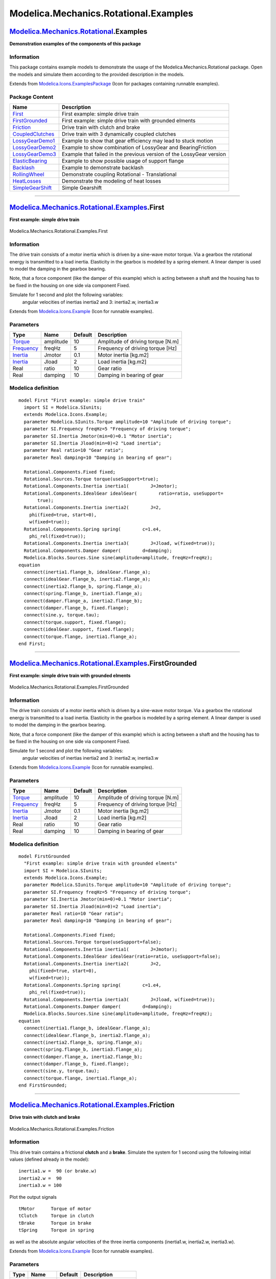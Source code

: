 ======================================
Modelica.Mechanics.Rotational.Examples
======================================

`Modelica.Mechanics.Rotational <Modelica_Mechanics_Rotational.html#Modelica.Mechanics.Rotational>`_.Examples
------------------------------------------------------------------------------------------------------------

**Demonstration examples of the components of this package**

Information
~~~~~~~~~~~

::

This package contains example models to demonstrate the usage of the
Modelica.Mechanics.Rotational package. Open the models and simulate them
according to the provided description in the models.

::

Extends from
`Modelica.Icons.ExamplesPackage <Modelica_Icons_ExamplesPackage.html#Modelica.Icons.ExamplesPackage>`_
(Icon for packages containing runnable examples).

Package Content
~~~~~~~~~~~~~~~

+------------------------------------------------------------------------------------------------------------------------------------------------------------------------------------+------------------------------------------------------------------------+
| Name                                                                                                                                                                               | Description                                                            |
+====================================================================================================================================================================================+========================================================================+
| |image12| `First <Modelica_Mechanics_Rotational_Examples.html#Modelica.Mechanics.Rotational.Examples.First>`_                                                                      | First example: simple drive train                                      |
+------------------------------------------------------------------------------------------------------------------------------------------------------------------------------------+------------------------------------------------------------------------+
| |image13| `FirstGrounded <Modelica_Mechanics_Rotational_Examples.html#Modelica.Mechanics.Rotational.Examples.FirstGrounded>`_                                                      | First example: simple drive train with grounded elments                |
+------------------------------------------------------------------------------------------------------------------------------------------------------------------------------------+------------------------------------------------------------------------+
| |image14| `Friction <Modelica_Mechanics_Rotational_Examples.html#Modelica.Mechanics.Rotational.Examples.Friction>`_                                                                | Drive train with clutch and brake                                      |
+------------------------------------------------------------------------------------------------------------------------------------------------------------------------------------+------------------------------------------------------------------------+
| |image15| `CoupledClutches <Modelica_Mechanics_Rotational_Examples.html#Modelica.Mechanics.Rotational.Examples.CoupledClutches>`_                                                  | Drive train with 3 dynamically coupled clutches                        |
+------------------------------------------------------------------------------------------------------------------------------------------------------------------------------------+------------------------------------------------------------------------+
| |image16| `LossyGearDemo1 <Modelica_Mechanics_Rotational_Examples.html#Modelica.Mechanics.Rotational.Examples.LossyGearDemo1>`_                                                    | Example to show that gear efficiency may lead to stuck motion          |
+------------------------------------------------------------------------------------------------------------------------------------------------------------------------------------+------------------------------------------------------------------------+
| |image17| `LossyGearDemo2 <Modelica_Mechanics_Rotational_Examples.html#Modelica.Mechanics.Rotational.Examples.LossyGearDemo2>`_                                                    | Example to show combination of LossyGear and BearingFriction           |
+------------------------------------------------------------------------------------------------------------------------------------------------------------------------------------+------------------------------------------------------------------------+
| |image18| `LossyGearDemo3 <Modelica_Mechanics_Rotational_Examples.html#Modelica.Mechanics.Rotational.Examples.LossyGearDemo3>`_                                                    | Example that failed in the previous version of the LossyGear version   |
+------------------------------------------------------------------------------------------------------------------------------------------------------------------------------------+------------------------------------------------------------------------+
| |image19| `ElasticBearing <Modelica_Mechanics_Rotational_Examples.html#Modelica.Mechanics.Rotational.Examples.ElasticBearing>`_                                                    | Example to show possible usage of support flange                       |
+------------------------------------------------------------------------------------------------------------------------------------------------------------------------------------+------------------------------------------------------------------------+
| |image20| `Backlash <Modelica_Mechanics_Rotational_Examples.html#Modelica.Mechanics.Rotational.Examples.Backlash>`_                                                                | Example to demonstrate backlash                                        |
+------------------------------------------------------------------------------------------------------------------------------------------------------------------------------------+------------------------------------------------------------------------+
| |image21| `RollingWheel <Modelica_Mechanics_Rotational_Examples.html#Modelica.Mechanics.Rotational.Examples.RollingWheel>`_                                                        | Demonstrate coupling Rotational - Translational                        |
+------------------------------------------------------------------------------------------------------------------------------------------------------------------------------------+------------------------------------------------------------------------+
| |image22| `HeatLosses <Modelica_Mechanics_Rotational_Examples.html#Modelica.Mechanics.Rotational.Examples.HeatLosses>`_                                                            | Demonstrate the modeling of heat losses                                |
+------------------------------------------------------------------------------------------------------------------------------------------------------------------------------------+------------------------------------------------------------------------+
| |image23| `SimpleGearShift <Modelica_Mechanics_Rotational_Examples.html#Modelica.Mechanics.Rotational.Examples.SimpleGearShift>`_                                                  | Simple Gearshift                                                       |
+------------------------------------------------------------------------------------------------------------------------------------------------------------------------------------+------------------------------------------------------------------------+

--------------

|image24| `Modelica.Mechanics.Rotational.Examples <Modelica_Mechanics_Rotational_Examples.html#Modelica.Mechanics.Rotational.Examples>`_.First
----------------------------------------------------------------------------------------------------------------------------------------------

**First example: simple drive train**

.. figure:: Modelica.Mechanics.Rotational.Examples.FirstD.png
   :align: center
   :alt: Modelica.Mechanics.Rotational.Examples.First

   Modelica.Mechanics.Rotational.Examples.First

Information
~~~~~~~~~~~

::

The drive train consists of a motor inertia which is driven by a
sine-wave motor torque. Via a gearbox the rotational energy is
transmitted to a load inertia. Elasticity in the gearbox is modeled by a
spring element. A linear damper is used to model the damping in the
gearbox bearing.

Note, that a force component (like the damper of this example) which is
acting between a shaft and the housing has to be fixed in the housing on
one side via component Fixed.

Simulate for 1 second and plot the following variables:
 angular velocities of inertias inertia2 and 3: inertia2.w, inertia3.w

::

Extends from
`Modelica.Icons.Example <Modelica_Icons.html#Modelica.Icons.Example>`_
(Icon for runnable examples).

Parameters
~~~~~~~~~~

+-------------------------------------------------------------------+-------------+-----------+-------------------------------------+
| Type                                                              | Name        | Default   | Description                         |
+===================================================================+=============+===========+=====================================+
| `Torque <Modelica_SIunits.html#Modelica.SIunits.Torque>`_         | amplitude   | 10        | Amplitude of driving torque [N.m]   |
+-------------------------------------------------------------------+-------------+-----------+-------------------------------------+
| `Frequency <Modelica_SIunits.html#Modelica.SIunits.Frequency>`_   | freqHz      | 5         | Frequency of driving torque [Hz]    |
+-------------------------------------------------------------------+-------------+-----------+-------------------------------------+
| `Inertia <Modelica_SIunits.html#Modelica.SIunits.Inertia>`_       | Jmotor      | 0.1       | Motor inertia [kg.m2]               |
+-------------------------------------------------------------------+-------------+-----------+-------------------------------------+
| `Inertia <Modelica_SIunits.html#Modelica.SIunits.Inertia>`_       | Jload       | 2         | Load inertia [kg.m2]                |
+-------------------------------------------------------------------+-------------+-----------+-------------------------------------+
| Real                                                              | ratio       | 10        | Gear ratio                          |
+-------------------------------------------------------------------+-------------+-----------+-------------------------------------+
| Real                                                              | damping     | 10        | Damping in bearing of gear          |
+-------------------------------------------------------------------+-------------+-----------+-------------------------------------+

Modelica definition
~~~~~~~~~~~~~~~~~~~

::

    model First "First example: simple drive train"
      import SI = Modelica.SIunits;
      extends Modelica.Icons.Example;
      parameter Modelica.SIunits.Torque amplitude=10 "Amplitude of driving torque";
      parameter SI.Frequency freqHz=5 "Frequency of driving torque";
      parameter SI.Inertia Jmotor(min=0)=0.1 "Motor inertia";
      parameter SI.Inertia Jload(min=0)=2 "Load inertia";
      parameter Real ratio=10 "Gear ratio";
      parameter Real damping=10 "Damping in bearing of gear";

      Rotational.Components.Fixed fixed;
      Rotational.Sources.Torque torque(useSupport=true);
      Rotational.Components.Inertia inertia1(        J=Jmotor);
      Rotational.Components.IdealGear idealGear(        ratio=ratio, useSupport=
           true);
      Rotational.Components.Inertia inertia2(        J=2,
        phi(fixed=true, start=0),
        w(fixed=true));
      Rotational.Components.Spring spring(        c=1.e4,
        phi_rel(fixed=true));
      Rotational.Components.Inertia inertia3(        J=Jload, w(fixed=true));
      Rotational.Components.Damper damper(        d=damping);
      Modelica.Blocks.Sources.Sine sine(amplitude=amplitude, freqHz=freqHz);
    equation 
      connect(inertia1.flange_b, idealGear.flange_a);
      connect(idealGear.flange_b, inertia2.flange_a);
      connect(inertia2.flange_b, spring.flange_a);
      connect(spring.flange_b, inertia3.flange_a);
      connect(damper.flange_a, inertia2.flange_b);
      connect(damper.flange_b, fixed.flange);
      connect(sine.y, torque.tau);
      connect(torque.support, fixed.flange);
      connect(idealGear.support, fixed.flange);
      connect(torque.flange, inertia1.flange_a);
    end First;

--------------

|image25| `Modelica.Mechanics.Rotational.Examples <Modelica_Mechanics_Rotational_Examples.html#Modelica.Mechanics.Rotational.Examples>`_.FirstGrounded
------------------------------------------------------------------------------------------------------------------------------------------------------

**First example: simple drive train with grounded elments**

.. figure:: Modelica.Mechanics.Rotational.Examples.FirstGroundedD.png
   :align: center
   :alt: Modelica.Mechanics.Rotational.Examples.FirstGrounded

   Modelica.Mechanics.Rotational.Examples.FirstGrounded

Information
~~~~~~~~~~~

::

The drive train consists of a motor inertia which is driven by a
sine-wave motor torque. Via a gearbox the rotational energy is
transmitted to a load inertia. Elasticity in the gearbox is modeled by a
spring element. A linear damper is used to model the damping in the
gearbox bearing.

Note, that a force component (like the damper of this example) which is
acting between a shaft and the housing has to be fixed in the housing on
one side via component Fixed.

Simulate for 1 second and plot the following variables:
 angular velocities of inertias inertia2 and 3: inertia2.w, inertia3.w

::

Extends from
`Modelica.Icons.Example <Modelica_Icons.html#Modelica.Icons.Example>`_
(Icon for runnable examples).

Parameters
~~~~~~~~~~

+-------------------------------------------------------------------+-------------+-----------+-------------------------------------+
| Type                                                              | Name        | Default   | Description                         |
+===================================================================+=============+===========+=====================================+
| `Torque <Modelica_SIunits.html#Modelica.SIunits.Torque>`_         | amplitude   | 10        | Amplitude of driving torque [N.m]   |
+-------------------------------------------------------------------+-------------+-----------+-------------------------------------+
| `Frequency <Modelica_SIunits.html#Modelica.SIunits.Frequency>`_   | freqHz      | 5         | Frequency of driving torque [Hz]    |
+-------------------------------------------------------------------+-------------+-----------+-------------------------------------+
| `Inertia <Modelica_SIunits.html#Modelica.SIunits.Inertia>`_       | Jmotor      | 0.1       | Motor inertia [kg.m2]               |
+-------------------------------------------------------------------+-------------+-----------+-------------------------------------+
| `Inertia <Modelica_SIunits.html#Modelica.SIunits.Inertia>`_       | Jload       | 2         | Load inertia [kg.m2]                |
+-------------------------------------------------------------------+-------------+-----------+-------------------------------------+
| Real                                                              | ratio       | 10        | Gear ratio                          |
+-------------------------------------------------------------------+-------------+-----------+-------------------------------------+
| Real                                                              | damping     | 10        | Damping in bearing of gear          |
+-------------------------------------------------------------------+-------------+-----------+-------------------------------------+

Modelica definition
~~~~~~~~~~~~~~~~~~~

::

    model FirstGrounded 
      "First example: simple drive train with grounded elments"
      import SI = Modelica.SIunits;
      extends Modelica.Icons.Example;
      parameter Modelica.SIunits.Torque amplitude=10 "Amplitude of driving torque";
      parameter SI.Frequency freqHz=5 "Frequency of driving torque";
      parameter SI.Inertia Jmotor(min=0)=0.1 "Motor inertia";
      parameter SI.Inertia Jload(min=0)=2 "Load inertia";
      parameter Real ratio=10 "Gear ratio";
      parameter Real damping=10 "Damping in bearing of gear";

      Rotational.Components.Fixed fixed;
      Rotational.Sources.Torque torque(useSupport=false);
      Rotational.Components.Inertia inertia1(        J=Jmotor);
      Rotational.Components.IdealGear idealGear(ratio=ratio, useSupport=false);
      Rotational.Components.Inertia inertia2(        J=2,
        phi(fixed=true, start=0),
        w(fixed=true));
      Rotational.Components.Spring spring(        c=1.e4,
        phi_rel(fixed=true));
      Rotational.Components.Inertia inertia3(        J=Jload, w(fixed=true));
      Rotational.Components.Damper damper(        d=damping);
      Modelica.Blocks.Sources.Sine sine(amplitude=amplitude, freqHz=freqHz);
    equation 
      connect(inertia1.flange_b, idealGear.flange_a);
      connect(idealGear.flange_b, inertia2.flange_a);
      connect(inertia2.flange_b, spring.flange_a);
      connect(spring.flange_b, inertia3.flange_a);
      connect(damper.flange_a, inertia2.flange_b);
      connect(damper.flange_b, fixed.flange);
      connect(sine.y, torque.tau);
      connect(torque.flange, inertia1.flange_a);
    end FirstGrounded;

--------------

|image26| `Modelica.Mechanics.Rotational.Examples <Modelica_Mechanics_Rotational_Examples.html#Modelica.Mechanics.Rotational.Examples>`_.Friction
-------------------------------------------------------------------------------------------------------------------------------------------------

**Drive train with clutch and brake**

.. figure:: Modelica.Mechanics.Rotational.Examples.FrictionD.png
   :align: center
   :alt: Modelica.Mechanics.Rotational.Examples.Friction

   Modelica.Mechanics.Rotational.Examples.Friction

Information
~~~~~~~~~~~

::

This drive train contains a frictional **clutch** and a **brake**.
Simulate the system for 1 second using the following initial values
(defined already in the model):

::

       inertia1.w =  90 (or brake.w)
       inertia2.w =  90
       inertia3.w = 100

Plot the output signals

::

       tMotor      Torque of motor
       tClutch     Torque in clutch
       tBrake      Torque in brake
       tSpring     Torque in spring

as well as the absolute angular velocities of the three inertia
components (inertia1.w, inertia2.w, inertia3.w).

::

Extends from
`Modelica.Icons.Example <Modelica_Icons.html#Modelica.Icons.Example>`_
(Icon for runnable examples).

Parameters
~~~~~~~~~~

+---------------------------------------------------------+-------------+-----------+--------------------------+
| Type                                                    | Name        | Default   | Description              |
+=========================================================+=============+===========+==========================+
| `Time <Modelica_SIunits.html#Modelica.SIunits.Time>`_   | startTime   | 0.5       | Start time of step [s]   |
+---------------------------------------------------------+-------------+-----------+--------------------------+

Modelica definition
~~~~~~~~~~~~~~~~~~~

::

    model Friction "Drive train with clutch and brake"
      import Modelica.Constants.pi;
      import SI = Modelica.SIunits;
      extends Modelica.Icons.Example;
      parameter SI.Time startTime=0.5 "Start time of step";
      output SI.Torque tMotor = torque.tau "Driving torque of inertia3";
      output SI.Torque tClutch = clutch.tau "Friction torque of clutch";
      output SI.Torque tBrake = brake.tau "Friction torque of brake";
      output SI.Torque tSpring = spring.tau "Spring torque";

      Rotational.Sources.Torque torque(useSupport=true);
      Rotational.Components.Inertia inertia3(
        J=1,
        phi(
          start=0,
          fixed=true,
          displayUnit="deg"),
        w(start=100,
          fixed=true,
          displayUnit="rad/s"));
      Rotational.Components.Clutch clutch(        fn_max=160);
      Rotational.Components.Inertia inertia2(
        J=0.05,
        phi(start=0, fixed=true),
        w(start=90, fixed=true));
      Rotational.Components.SpringDamper spring(        c=160, d=1);
      Rotational.Components.Inertia inertia1(
        J=1,
        phi(start=0, fixed=true),
        w(start=90, fixed=true));
      Rotational.Components.Brake brake(        fn_max=1600, useSupport=true);
      Modelica.Blocks.Sources.Constant const(k=1);
      Modelica.Blocks.Sources.Step step(startTime=startTime);
      Modelica.Blocks.Sources.Step step2(
        height=-1,
        offset=1,
        startTime=startTime);
      Modelica.Blocks.Sources.Sine sine(amplitude=200, freqHz=50/pi);
      Modelica.Blocks.Math.Product product;
      Rotational.Components.Fixed fixed;
    equation 
      connect(torque.flange, inertia3.flange_a);
      connect(inertia3.flange_b, clutch.flange_a);
      connect(clutch.flange_b, inertia2.flange_a);
      connect(inertia2.flange_b, spring.flange_a);
      connect(spring.flange_b, brake.flange_a);
      connect(brake.flange_b, inertia1.flange_a);
      connect(sine.y, product.u1);
      connect(step2.y, product.u2);
      connect(product.y, torque.tau);
      connect(const.y, clutch.f_normalized);
      connect(step.y, brake.f_normalized);
      connect(torque.support, fixed.flange);
      connect(brake.support, fixed.flange);
    end Friction;

--------------

|image27| `Modelica.Mechanics.Rotational.Examples <Modelica_Mechanics_Rotational_Examples.html#Modelica.Mechanics.Rotational.Examples>`_.CoupledClutches
--------------------------------------------------------------------------------------------------------------------------------------------------------

**Drive train with 3 dynamically coupled clutches**

.. figure:: Modelica.Mechanics.Rotational.Examples.CoupledClutchesD.png
   :align: center
   :alt: Modelica.Mechanics.Rotational.Examples.CoupledClutches

   Modelica.Mechanics.Rotational.Examples.CoupledClutches

Information
~~~~~~~~~~~

::

This example demonstrates how variable structure drive trains are
handeled. The drive train consists of 4 inertias and 3 clutches, where
the clutches are controlled by input signals. The system has 2^3=8
different configurations and 3^3 = 27 different states (every clutch may
be in forward sliding, backward sliding or locked mode when the relative
angular velocity is zero). By invoking the clutches at different time
instances, the switching of the configurations can be studied.

Simulate the system for 1.2 seconds with the following initial values:
 J1.w = 10.

Plot the following variables:
 angular velocities of inertias (J1.w, J2.w, J3.w, J4.w), frictional
torques of clutches (clutchX.tau), frictional mode of clutches
(clutchX.mode) where mode = -1/0/+1 means backward sliding, locked,
forward sliding.

::

Extends from
`Modelica.Icons.Example <Modelica_Icons.html#Modelica.Icons.Example>`_
(Icon for runnable examples).

Parameters
~~~~~~~~~~

+-------------------------------------------------------------------+----------+-----------+-----------------------------------------------------+
| Type                                                              | Name     | Default   | Description                                         |
+===================================================================+==========+===========+=====================================================+
| `Frequency <Modelica_SIunits.html#Modelica.SIunits.Frequency>`_   | freqHz   | 0.2       | Frequency of sine function to invoke clutch1 [Hz]   |
+-------------------------------------------------------------------+----------+-----------+-----------------------------------------------------+
| `Time <Modelica_SIunits.html#Modelica.SIunits.Time>`_             | T2       | 0.4       | Time when clutch2 is invoked [s]                    |
+-------------------------------------------------------------------+----------+-----------+-----------------------------------------------------+
| `Time <Modelica_SIunits.html#Modelica.SIunits.Time>`_             | T3       | 0.9       | Time when clutch3 is invoked [s]                    |
+-------------------------------------------------------------------+----------+-----------+-----------------------------------------------------+

Modelica definition
~~~~~~~~~~~~~~~~~~~

::

    model CoupledClutches 
      "Drive train with 3 dynamically coupled clutches"
      import SI = Modelica.SIunits;
      extends Modelica.Icons.Example;
      parameter SI.Frequency freqHz=0.2 
        "Frequency of sine function to invoke clutch1";
      parameter SI.Time T2=0.4 "Time when clutch2 is invoked";
      parameter SI.Time T3=0.9 "Time when clutch3 is invoked";

      Rotational.Components.Inertia J1(
        J=1,
        phi(fixed=true, start=0),
        w(start=10, fixed=true));
      Rotational.Sources.Torque torque(useSupport=true);
      Rotational.Components.Clutch clutch1(        peak=1.1, fn_max=20);
      Modelica.Blocks.Sources.Sine sin1(amplitude=10, freqHz=5);
      Modelica.Blocks.Sources.Step step1(startTime=T2);
      Rotational.Components.Inertia J2(        J=1,
        phi(fixed=true, start=0),
        w(fixed=true));
      Rotational.Components.Clutch clutch2(        peak=1.1, fn_max=20);
      Rotational.Components.Inertia J3(        J=1,
        phi(fixed=true, start=0),
        w(fixed=true));
      Rotational.Components.Clutch clutch3(        peak=1.1, fn_max=20);
      Rotational.Components.Inertia J4(        J=1,
        phi(fixed=true, start=0),
        w(fixed=true));
      Modelica.Blocks.Sources.Sine sin2(
        amplitude=1,
        freqHz=freqHz,
        phase=1.57);
      Modelica.Blocks.Sources.Step step2(startTime=T3);
      Rotational.Components.Fixed fixed;
    equation 
      connect(torque.flange, J1.flange_a);
      connect(J1.flange_b, clutch1.flange_a);
      connect(clutch1.flange_b, J2.flange_a);
      connect(J2.flange_b, clutch2.flange_a);
      connect(clutch2.flange_b, J3.flange_a);
      connect(J3.flange_b, clutch3.flange_a);
      connect(clutch3.flange_b, J4.flange_a);
      connect(sin1.y, torque.tau);
      connect(sin2.y, clutch1.f_normalized);
      connect(step1.y, clutch2.f_normalized);
      connect(step2.y, clutch3.f_normalized);
      connect(fixed.flange, torque.support);
    end CoupledClutches;

--------------

|image28| `Modelica.Mechanics.Rotational.Examples <Modelica_Mechanics_Rotational_Examples.html#Modelica.Mechanics.Rotational.Examples>`_.LossyGearDemo1
-------------------------------------------------------------------------------------------------------------------------------------------------------

**Example to show that gear efficiency may lead to stuck motion**

.. figure:: Modelica.Mechanics.Rotational.Examples.LossyGearDemo1D.png
   :align: center
   :alt: Modelica.Mechanics.Rotational.Examples.LossyGearDemo1

   Modelica.Mechanics.Rotational.Examples.LossyGearDemo1

Information
~~~~~~~~~~~

::

This model contains two inertias which are connected by an ideal gear
where the friction between the teeth of the gear is modeled in a
physical meaningful way (friction may lead to stuck mode which locks the
motion of the gear). The friction is defined by an efficiency factor (=
0.5) for forward and backward driving condition leading to a torque
dependent friction loss. Simulate for about 0.5 seconds. The friction in
the gear will take all modes (forward and backward rolling, as well as
stuck).

You may plot:

::

    Inertia1.w,
    Inertia2.w : angular velocities of inertias
    powerLoss  : power lost in the gear
    gear.mode  :  1 = forward rolling
                  0 = stuck (w=0)
                 -1 = backward rolling

::

Extends from
`Modelica.Icons.Example <Modelica_Icons.html#Modelica.Icons.Example>`_
(Icon for runnable examples).

Modelica definition
~~~~~~~~~~~~~~~~~~~

::

    model LossyGearDemo1 
      "Example to show that gear efficiency may lead to stuck motion"
      import SI = Modelica.SIunits;
      extends Modelica.Icons.Example;
      SI.Power PowerLoss=
        gear.flange_a.tau*der(gear.flange_a.phi) + gear.flange_b.tau*der(gear.flange_b.phi) 
        "Power lost in the gear";
      Rotational.Components.LossyGear gear(ratio=2, lossTable=[0, 0.5, 0.5, 0, 0],
        useSupport=true);
      Rotational.Components.Inertia Inertia1(J=1);
      Rotational.Components.Inertia Inertia2(        J=1.5,
        phi(fixed=true, start=0),
        w(fixed=true));
      Rotational.Sources.Torque torque1(useSupport=true);
      Rotational.Sources.Torque torque2(useSupport=true);
      Modelica.Blocks.Sources.Sine DriveSine(amplitude=10, freqHz=1);
      Modelica.Blocks.Sources.Ramp load(
        height=5,
        duration=2,
        offset=-10);
      Rotational.Components.Fixed fixed;
    equation 
      connect(Inertia1.flange_b, gear.flange_a);
      connect(gear.flange_b, Inertia2.flange_a);
      connect(torque1.flange, Inertia1.flange_a);
      connect(torque2.flange, Inertia2.flange_b);
      connect(DriveSine.y, torque1.tau);
      connect(load.y, torque2.tau);
      connect(fixed.flange, gear.support);
      connect(fixed.flange, torque1.support);
      connect(fixed.flange, torque2.support);
    end LossyGearDemo1;

--------------

|image29| `Modelica.Mechanics.Rotational.Examples <Modelica_Mechanics_Rotational_Examples.html#Modelica.Mechanics.Rotational.Examples>`_.LossyGearDemo2
-------------------------------------------------------------------------------------------------------------------------------------------------------

**Example to show combination of LossyGear and BearingFriction**

.. figure:: Modelica.Mechanics.Rotational.Examples.LossyGearDemo2D.png
   :align: center
   :alt: Modelica.Mechanics.Rotational.Examples.LossyGearDemo2

   Modelica.Mechanics.Rotational.Examples.LossyGearDemo2

Information
~~~~~~~~~~~

::

This model contains bearing friction and gear friction (= efficiency).
If both friction models are stuck, there is no unique solution. Still a
reliable Modelica simulator, such as Dymola, should be able to handle
this situation.

Simulate for about 0.5 seconds. The friction elements are in all modes
(forward and backward rolling, as well as stuck).

You may plot:

::

    Inertia1.w,
    Inertia2.w          : angular velocities of inertias
    powerLoss           : power lost in the gear
    bearingFriction.mode:  1 = forward rolling
                           0 = stuck (w=0)
                          -1 = backward rolling
    gear.mode           :  1 = forward rolling
                           0 = stuck (w=0)
                          -1 = backward rolling

Note: This combination of LossyGear and BearingFriction is not
recommended to use, as component LossyGear includes the functionality of
component BearingFriction (only *peak* not supported).

::

Extends from
`Modelica.Icons.Example <Modelica_Icons.html#Modelica.Icons.Example>`_
(Icon for runnable examples).

Modelica definition
~~~~~~~~~~~~~~~~~~~

::

    model LossyGearDemo2 
      "Example to show combination of LossyGear and BearingFriction"
      import SI = Modelica.SIunits;
      extends Modelica.Icons.Example;
      SI.Power PowerLoss=
        gear.flange_a.tau*der(gear.flange_a.phi) + gear.flange_b.tau*der(gear.flange_b.phi) 
        "Power lost in the gear";

      Rotational.Components.LossyGear gear(ratio=2, lossTable=[0, 0.5, 0.5, 0, 0],
        useSupport=true);
      Rotational.Components.Inertia Inertia1(J=1);
      Rotational.Components.Inertia Inertia2(        J=1.5,
        phi(fixed=true, start=0),
        w(fixed=true));
      Rotational.Sources.Torque torque1(useSupport=true);
      Rotational.Sources.Torque torque2(useSupport=true);
      Modelica.Blocks.Sources.Sine DriveSine(amplitude=10, freqHz=1);
      Modelica.Blocks.Sources.Ramp load(
        height=5,
        duration=2,
        offset=-10);
      Rotational.Components.BearingFriction bearingFriction(        tau_pos=[0, 0.5; 1, 1],
          useSupport=true);
      Rotational.Components.Fixed fixed;
    equation 
      connect(torque2.flange, Inertia2.flange_b);
      connect(Inertia2.flange_a, gear.flange_b);
      connect(gear.flange_a, Inertia1.flange_b);
      connect(Inertia1.flange_a, bearingFriction.flange_b);
      connect(bearingFriction.flange_a, torque1.flange);
      connect(DriveSine.y, torque1.tau);
      connect(load.y, torque2.tau);
      connect(gear.support, fixed.flange);
      connect(fixed.flange, torque2.support);
      connect(fixed.flange, bearingFriction.support);
      connect(torque1.support, fixed.flange);
    end LossyGearDemo2;

--------------

|image30| `Modelica.Mechanics.Rotational.Examples <Modelica_Mechanics_Rotational_Examples.html#Modelica.Mechanics.Rotational.Examples>`_.LossyGearDemo3
-------------------------------------------------------------------------------------------------------------------------------------------------------

**Example that failed in the previous version of the LossyGear version**

.. figure:: Modelica.Mechanics.Rotational.Examples.LossyGearDemo3D.png
   :align: center
   :alt: Modelica.Mechanics.Rotational.Examples.LossyGearDemo3

   Modelica.Mechanics.Rotational.Examples.LossyGearDemo3

Information
~~~~~~~~~~~

::

This example demonstrates a situation where the driving side of the
LossyGear model is not obvious. The version of LossyGear up to version
3.1 of package Modelica failed in this case (no convergence of the event
iteration).

::

Extends from
`Modelica.Icons.Example <Modelica_Icons.html#Modelica.Icons.Example>`_
(Icon for runnable examples).

Modelica definition
~~~~~~~~~~~~~~~~~~~

::

    model LossyGearDemo3 
      "Example that failed in the previous version of the LossyGear version"
      import SI = Modelica.SIunits;

      extends Modelica.Icons.Example;

      Modelica.Mechanics.Rotational.Components.LossyGear gear(
                                ratio=
                                  1, lossTable=[0,0.25,0.25,0.625,2.5],
        useSupport=false);
      Modelica.Mechanics.Rotational.Components.Inertia Inertia1(
                                             w(start=10), J=0.001);
      Modelica.Mechanics.Rotational.Sources.Torque torque1(
                                        useSupport=false);
      Modelica.Mechanics.Rotational.Sources.Torque torque2(
                                        useSupport=false);
      Modelica.Blocks.Sources.Step step(
                        height=0);
      Modelica.Blocks.Sources.Step step1(
        startTime=0.5,
        height=1,
        offset=0);
      Modelica.Mechanics.Rotational.Components.Inertia Inertia2(
                                                          J=0.001,
        phi(fixed=true, start=0),
        w(start=10, fixed=true));
    equation 
      connect(Inertia1.flange_b,gear. flange_a);
      connect(torque1.flange,Inertia1.   flange_a);
      connect(step.y,torque1. tau);
      connect(gear.flange_b,Inertia2. flange_a);
      connect(Inertia2.flange_b,torque2.flange);
      connect(step1.y, torque2.tau);
    end LossyGearDemo3;

--------------

|image31| `Modelica.Mechanics.Rotational.Examples <Modelica_Mechanics_Rotational_Examples.html#Modelica.Mechanics.Rotational.Examples>`_.ElasticBearing
-------------------------------------------------------------------------------------------------------------------------------------------------------

**Example to show possible usage of support flange**

.. figure:: Modelica.Mechanics.Rotational.Examples.ElasticBearingD.png
   :align: center
   :alt: Modelica.Mechanics.Rotational.Examples.ElasticBearing

   Modelica.Mechanics.Rotational.Examples.ElasticBearing

Information
~~~~~~~~~~~

::

This model demonstrates the usage of the bearing flange. The gearbox is
not connected rigidly to the ground, but by a spring-damper-system. This
allows examination of the gearbox housing dynamics.

Simulate for about 10 seconds and plot the angular velocities of the
inertias ``housing.w``, ``shaft.w`` and ``load.w``.

::

Extends from
`Modelica.Icons.Example <Modelica_Icons.html#Modelica.Icons.Example>`_
(Icon for runnable examples).

Modelica definition
~~~~~~~~~~~~~~~~~~~

::

    model ElasticBearing 
      "Example to show possible usage of support flange"
      extends Modelica.Icons.Example;
      Rotational.Components.Inertia shaft(        phi(fixed=true, start=0), w(
            fixed=true),
        J=1);
      Rotational.Components.Inertia load(        J=50,
        w(fixed=true));
      Rotational.Components.Spring spring(        c=1e3, phi_rel(fixed=true));
      Rotational.Components.Fixed fixed;
      Rotational.Components.SpringDamper springDamper(        c=1e5, d=5,
        phi_rel(fixed=true),
        w_rel(fixed=true));
      Rotational.Sources.Torque torque(useSupport=true);
      Modelica.Blocks.Sources.Ramp ramp(              duration=5, height=100);
      Rotational.Components.IdealGear idealGear(        ratio=3, useSupport=
            true);
      Rotational.Components.Inertia housing(
                      J=5);
    equation 
      connect(torque.flange, shaft.flange_a);
      connect(spring.flange_b, load.flange_a);
      connect(springDamper.flange_a, fixed.flange);
      connect(shaft.flange_b, idealGear.flange_a);
      connect(idealGear.flange_b, spring.flange_a);
      connect(idealGear.support, housing.flange_b);
      connect(housing.flange_a, springDamper.flange_b);
      connect(ramp.y, torque.tau);
      connect(fixed.flange, torque.support);
    end ElasticBearing;

--------------

|image32| `Modelica.Mechanics.Rotational.Examples <Modelica_Mechanics_Rotational_Examples.html#Modelica.Mechanics.Rotational.Examples>`_.Backlash
-------------------------------------------------------------------------------------------------------------------------------------------------

**Example to demonstrate backlash**

.. figure:: Modelica.Mechanics.Rotational.Examples.BacklashD.png
   :align: center
   :alt: Modelica.Mechanics.Rotational.Examples.Backlash

   Modelica.Mechanics.Rotational.Examples.Backlash

Information
~~~~~~~~~~~

::

This model demonstrates the effect of a backlash on eigenfrequency, and
also that the damping torque does not lead to unphysical pulling torques
(since the ElastoBacklash model takes care of it).

::

Extends from
`Modelica.Icons.Example <Modelica_Icons.html#Modelica.Icons.Example>`_
(Icon for runnable examples).

Modelica definition
~~~~~~~~~~~~~~~~~~~

::

    model Backlash "Example to demonstrate backlash"
      extends Modelica.Icons.Example;
      Rotational.Components.Fixed fixed1;
      Rotational.Components.SpringDamper springDamper(c=20E3, d=50,
        phi_nominal=1);
      Rotational.Components.Inertia inertia1(J=5,
        w(fixed=true, start=0),
        phi(
          fixed=true,
          displayUnit="deg",
          start=1.570796326794897));
      Rotational.Components.Fixed fixed2;
      Rotational.Components.ElastoBacklash elastoBacklash(
        c=20E3,
        d=50,
        b(displayUnit="deg") = 0.7853981633974483,
        phi_nominal=1);
      Rotational.Components.Inertia inertia2(J=5,
        w(fixed=true, start=0),
        phi(
          fixed=true,
          start=1.570796326794897,
          displayUnit="deg"));
    equation 
      connect(springDamper.flange_b, inertia1.flange_a);
      connect(elastoBacklash.flange_b, inertia2.flange_a);
      connect(fixed1.flange, springDamper.flange_a);
      connect(fixed2.flange, elastoBacklash.flange_a);
    end Backlash;

--------------

|image33| `Modelica.Mechanics.Rotational.Examples <Modelica_Mechanics_Rotational_Examples.html#Modelica.Mechanics.Rotational.Examples>`_.RollingWheel
-----------------------------------------------------------------------------------------------------------------------------------------------------

**Demonstrate coupling Rotational - Translational**

.. figure:: Modelica.Mechanics.Rotational.Examples.RollingWheelD.png
   :align: center
   :alt: Modelica.Mechanics.Rotational.Examples.RollingWheel

   Modelica.Mechanics.Rotational.Examples.RollingWheel

Information
~~~~~~~~~~~

::

This model demonstrates the coupling between rotational and
translational components:
 A torque (step) accelerates both the inertia (of the wheel) and the
mass (of the vehicle).
 Du to a speed dependent force (like driving resistance), we find an
eqilibrium at 5 m/s after approx. 5 s.

::

Extends from
`Modelica.Icons.Example <Modelica_Icons.html#Modelica.Icons.Example>`_
(Icon for runnable examples).

Modelica definition
~~~~~~~~~~~~~~~~~~~

::

    model RollingWheel "Demonstrate coupling Rotational - Translational"
      extends Modelica.Icons.Example;
      Rotational.Components.IdealRollingWheel idealRollingWheel(radius=1);
      Rotational.Components.Inertia inertia(J=1);
      Rotational.Sources.TorqueStep torqueStep(
        stepTorque=10,
        offsetTorque=0,
        startTime=0.1,
        useSupport=false);
      Translational.Components.Mass mass(L=0, m=1);
      Translational.Sources.QuadraticSpeedDependentForce
        quadraticSpeedDependentForce(
        f_nominal=-10,
        ForceDirection=false,
        v_nominal=5);
    equation 

      connect(torqueStep.flange, inertia.flange_a);
      connect(inertia.flange_b, idealRollingWheel.flangeR);
      connect(idealRollingWheel.flangeT, mass.flange_a);
      connect(quadraticSpeedDependentForce.flange, mass.flange_b);
    end RollingWheel;

--------------

|image34| `Modelica.Mechanics.Rotational.Examples <Modelica_Mechanics_Rotational_Examples.html#Modelica.Mechanics.Rotational.Examples>`_.HeatLosses
---------------------------------------------------------------------------------------------------------------------------------------------------

**Demonstrate the modeling of heat losses**

.. figure:: Modelica.Mechanics.Rotational.Examples.HeatLossesD.png
   :align: center
   :alt: Modelica.Mechanics.Rotational.Examples.HeatLosses

   Modelica.Mechanics.Rotational.Examples.HeatLosses

Information
~~~~~~~~~~~

::

This model demonstrates how to model the dissipated power of a drive
train, by enabling the heatPort of all components and connecting these
heatPorts via a convection element to the environment. The total heat
flow generated by the elements of the drive train and transported to the
environment is present in variable convection.fluid.

::

Extends from
`Modelica.Icons.Example <Modelica_Icons.html#Modelica.Icons.Example>`_
(Icon for runnable examples).

Modelica definition
~~~~~~~~~~~~~~~~~~~

::

    model HeatLosses "Demonstrate the modeling of heat losses"
       extends Modelica.Icons.Example;
      Blocks.Sources.Sine sine(freqHz=5, amplitude=20);
      Sources.Torque torque;
      Components.Inertia inertia1(J=2,
        phi(fixed=true, start=0),
        w(fixed=true, start=0));
      Components.Damper damper(useHeatPort=true, d=10);
      Components.Fixed fixed;
      Thermal.HeatTransfer.Components.Convection convection;
      Thermal.HeatTransfer.Celsius.FixedTemperature TAmbient(T=25) 
        "Ambient temperature";
      Blocks.Sources.Constant const(k=20);
      Components.SpringDamper springDamper(
        c=1e4,
        d=20,
        useHeatPort=true);
      Components.Inertia inertia2(J=2,
        phi(fixed=true, start=0),
        w(fixed=true, start=0));
      Components.ElastoBacklash elastoBacklash(
        c=1e5,
        d=100,
        useHeatPort=true,
        b(displayUnit="rad") = 0.001);
      Components.Inertia inertia3(J=2,
        phi(fixed=true, start=0),
        w(fixed=true, start=0));
      Components.BearingFriction bearingFriction(useHeatPort=true);
      Components.Spring spring3(c=1e4);
      Components.Inertia inertia4(J=2,
        phi(fixed=true, start=0),
        w(fixed=true, start=0));
      Components.LossyGear lossyGear(
        ratio=2,
        lossTable=[0,0.8,0.8,1,1; 1,0.7,0.7,2,2],
        useHeatPort=true);
      Components.Clutch clutch(useHeatPort=true, fn_max=10,
        phi_rel(fixed=true),
        w_rel(fixed=true));
      Components.Inertia inertia5(J=2);
      Blocks.Sources.Sine sine2(              freqHz=0.2, amplitude=1);
      Components.Inertia inertia6(J=2);
      Components.OneWayClutch oneWayClutch(
        phi_rel(fixed=true),
        w_rel(fixed=true),
        startForward(fixed=true),
        stuck(fixed=true),
        fn_max=1,
        useHeatPort=true);
      Components.Brake brake(fn_max=2, useHeatPort=true);
    equation 

      connect(sine.y, torque.tau);
      connect(torque.flange, inertia1.flange_a);
      connect(inertia1.flange_b, damper.flange_b);
      connect(damper.flange_a, fixed.flange);
      connect(damper.heatPort, convection.solid);
      connect(TAmbient.port, convection.fluid);
      connect(const.y, convection.Gc);
      connect(inertia1.flange_b, springDamper.flange_a);
      connect(springDamper.heatPort, convection.solid);
      connect(springDamper.flange_b, inertia2.flange_a);
      connect(elastoBacklash.flange_a, inertia2.flange_b);
      connect(elastoBacklash.heatPort, convection.solid);
      connect(elastoBacklash.flange_b, inertia3.flange_a);
      connect(inertia3.flange_b, bearingFriction.flange_a);
      connect(convection.solid, bearingFriction.heatPort);
      connect(spring3.flange_b, inertia4.flange_a);
      connect(bearingFriction.flange_b, spring3.flange_a);
      connect(inertia4.flange_b, lossyGear.flange_a);
      connect(lossyGear.heatPort, convection.solid);
      connect(lossyGear.flange_b, clutch.flange_a);
      connect(clutch.heatPort, convection.solid);
      connect(clutch.flange_b, inertia5.flange_a);
      connect(sine2.y, clutch.f_normalized);
      connect(inertia5.flange_b, oneWayClutch.flange_a);
      connect(oneWayClutch.flange_b, inertia6.flange_a);
      connect(sine2.y, oneWayClutch.f_normalized);
      connect(inertia6.flange_b, brake.flange_a);
      connect(sine2.y, brake.f_normalized);
      connect(oneWayClutch.heatPort, convection.solid);
      connect(brake.heatPort, convection.solid);

    end HeatLosses;

--------------

|image35| `Modelica.Mechanics.Rotational.Examples <Modelica_Mechanics_Rotational_Examples.html#Modelica.Mechanics.Rotational.Examples>`_.SimpleGearShift
--------------------------------------------------------------------------------------------------------------------------------------------------------

**Simple Gearshift**

.. figure:: Modelica.Mechanics.Rotational.Examples.SimpleGearShiftD.png
   :align: center
   :alt: Modelica.Mechanics.Rotational.Examples.SimpleGearShift

   Modelica.Mechanics.Rotational.Examples.SimpleGearShift

Information
~~~~~~~~~~~

::

This model shows how an automatic gear shift is built up from a
planetary gear, a brake and a clutch.

-  In the beginning, the clutch is free and the brake fixes the ring of
   the planetary. Thus we obtain a gearRatio = 1/(1 + planetary.ratio).
-  At time = 2 s, the brake frees the ring of the planetary, whereas the
   clutch blocks the ring and the sun. Thus we obtain a gearRatio = 1.

::

Extends from
`Modelica.Icons.Example <Modelica_Icons.html#Modelica.Icons.Example>`_
(Icon for runnable examples).

Modelica definition
~~~~~~~~~~~~~~~~~~~

::

    model SimpleGearShift "Simple Gearshift"
      extends Modelica.Icons.Example;
      output Modelica.SIunits.AngularVelocity wEngine=engine.w "Speed of engine";
      output Modelica.SIunits.AngularVelocity wLoad = load.w "Speed of load";
      output Real gearRatio = wLoad/max(wEngine, 1E-6) "gear ratio load/engine";
      Modelica.Mechanics.Rotational.Sources.TorqueStep torqueStep(
        offsetTorque=0,
        startTime=0.5,
        stepTorque=20);
      Modelica.Mechanics.Rotational.Components.Inertia engine(J=1);
      Modelica.Mechanics.Rotational.Components.IdealPlanetary idealPlanetary(ratio=75/
            50);
      Modelica.Mechanics.Rotational.Components.Inertia load(J=10);
      Modelica.Mechanics.Rotational.Sources.QuadraticSpeedDependentTorque
        quadraticSpeedDependentTorque(
        w_nominal(displayUnit="rpm")=10.471975511966, tau_nominal=-20);
      Modelica.Mechanics.Rotational.Components.Clutch clutch(cgeo=2, fn_max=100);
      Modelica.Mechanics.Rotational.Components.Brake brake(cgeo=2, fn_max=100);
      Modelica.Blocks.Math.Feedback feedback;
      Modelica.Blocks.Sources.Constant const1(k=1);
      Modelica.Blocks.Sources.Ramp ramp(
        height=1,
        offset=0,
        startTime=2,
        duration=0.1);
    equation 
      connect(torqueStep.flange, engine.flange_a);
      connect(quadraticSpeedDependentTorque.flange, load.flange_b);
      connect(feedback.y, brake.f_normalized);
      connect(engine.flange_b, idealPlanetary.sun);
      connect(idealPlanetary.sun, clutch.flange_a);
      connect(idealPlanetary.ring, clutch.flange_b);
      connect(idealPlanetary.ring, brake.flange_a);
      connect(idealPlanetary.carrier, load.flange_a);
      connect(const1.y, feedback.u1);
      connect(feedback.u2, clutch.f_normalized);
      connect(ramp.y, clutch.f_normalized);
    end SimpleGearShift;

--------------

`Automatically generated <http://www.3ds.com/>`_ Fri Nov 12 16:30:44
2010.

.. |Modelica.Mechanics.Rotational.Examples.First| image:: Modelica.Mechanics.Rotational.Examples.FirstS.png
.. |Modelica.Mechanics.Rotational.Examples.FirstGrounded| image:: Modelica.Mechanics.Rotational.Examples.FirstS.png
.. |Modelica.Mechanics.Rotational.Examples.Friction| image:: Modelica.Mechanics.Rotational.Examples.FirstS.png
.. |Modelica.Mechanics.Rotational.Examples.CoupledClutches| image:: Modelica.Mechanics.Rotational.Examples.FirstS.png
.. |Modelica.Mechanics.Rotational.Examples.LossyGearDemo1| image:: Modelica.Mechanics.Rotational.Examples.FirstS.png
.. |Modelica.Mechanics.Rotational.Examples.LossyGearDemo2| image:: Modelica.Mechanics.Rotational.Examples.FirstS.png
.. |Modelica.Mechanics.Rotational.Examples.LossyGearDemo3| image:: Modelica.Mechanics.Rotational.Examples.FirstS.png
.. |Modelica.Mechanics.Rotational.Examples.ElasticBearing| image:: Modelica.Mechanics.Rotational.Examples.FirstS.png
.. |Modelica.Mechanics.Rotational.Examples.Backlash| image:: Modelica.Mechanics.Rotational.Examples.FirstS.png
.. |Modelica.Mechanics.Rotational.Examples.RollingWheel| image:: Modelica.Mechanics.Rotational.Examples.FirstS.png
.. |Modelica.Mechanics.Rotational.Examples.HeatLosses| image:: Modelica.Mechanics.Rotational.Examples.FirstS.png
.. |Modelica.Mechanics.Rotational.Examples.SimpleGearShift| image:: Modelica.Mechanics.Rotational.Examples.FirstS.png
.. |image12| image:: Modelica.Mechanics.Rotational.Examples.FirstS.png
.. |image13| image:: Modelica.Mechanics.Rotational.Examples.FirstS.png
.. |image14| image:: Modelica.Mechanics.Rotational.Examples.FirstS.png
.. |image15| image:: Modelica.Mechanics.Rotational.Examples.FirstS.png
.. |image16| image:: Modelica.Mechanics.Rotational.Examples.FirstS.png
.. |image17| image:: Modelica.Mechanics.Rotational.Examples.FirstS.png
.. |image18| image:: Modelica.Mechanics.Rotational.Examples.FirstS.png
.. |image19| image:: Modelica.Mechanics.Rotational.Examples.FirstS.png
.. |image20| image:: Modelica.Mechanics.Rotational.Examples.FirstS.png
.. |image21| image:: Modelica.Mechanics.Rotational.Examples.FirstS.png
.. |image22| image:: Modelica.Mechanics.Rotational.Examples.FirstS.png
.. |image23| image:: Modelica.Mechanics.Rotational.Examples.FirstS.png
.. |image24| image:: Modelica.Mechanics.Rotational.Examples.FirstI.png
.. |image25| image:: Modelica.Mechanics.Rotational.Examples.FirstI.png
.. |image26| image:: Modelica.Mechanics.Rotational.Examples.FirstI.png
.. |image27| image:: Modelica.Mechanics.Rotational.Examples.FirstI.png
.. |image28| image:: Modelica.Mechanics.Rotational.Examples.FirstI.png
.. |image29| image:: Modelica.Mechanics.Rotational.Examples.FirstI.png
.. |image30| image:: Modelica.Mechanics.Rotational.Examples.FirstI.png
.. |image31| image:: Modelica.Mechanics.Rotational.Examples.FirstI.png
.. |image32| image:: Modelica.Mechanics.Rotational.Examples.FirstI.png
.. |image33| image:: Modelica.Mechanics.Rotational.Examples.FirstI.png
.. |image34| image:: Modelica.Mechanics.Rotational.Examples.FirstI.png
.. |image35| image:: Modelica.Mechanics.Rotational.Examples.FirstI.png
